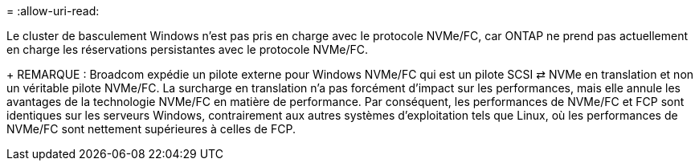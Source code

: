 = 
:allow-uri-read: 


Le cluster de basculement Windows n'est pas pris en charge avec le protocole NVMe/FC, car ONTAP ne prend pas actuellement en charge les réservations persistantes avec le protocole NVMe/FC.

+ REMARQUE : Broadcom expédie un pilote externe pour Windows NVMe/FC qui est un pilote SCSI ⇄ NVMe en translation et non un véritable pilote NVMe/FC. La surcharge en translation n'a pas forcément d'impact sur les performances, mais elle annule les avantages de la technologie NVMe/FC en matière de performance. Par conséquent, les performances de NVMe/FC et FCP sont identiques sur les serveurs Windows, contrairement aux autres systèmes d'exploitation tels que Linux, où les performances de NVMe/FC sont nettement supérieures à celles de FCP.
